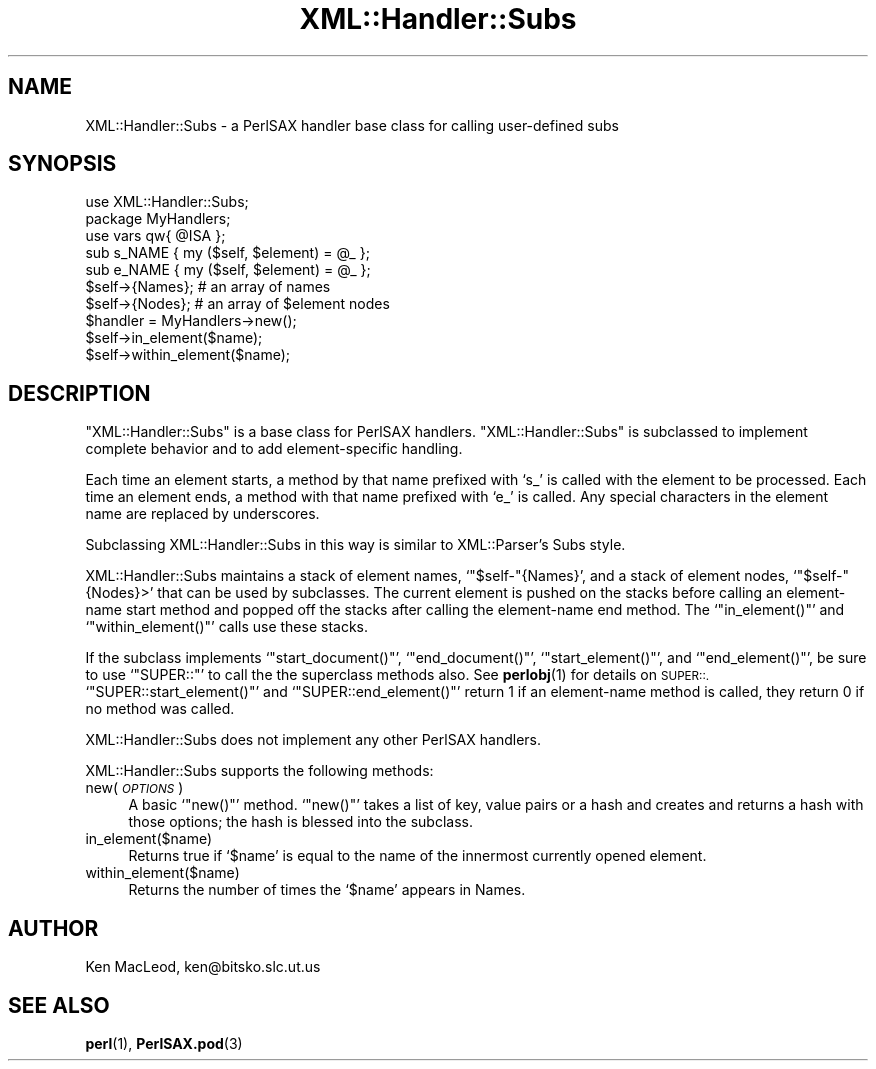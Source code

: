 .\" Automatically generated by Pod::Man 4.10 (Pod::Simple 3.35)
.\"
.\" Standard preamble:
.\" ========================================================================
.de Sp \" Vertical space (when we can't use .PP)
.if t .sp .5v
.if n .sp
..
.de Vb \" Begin verbatim text
.ft CW
.nf
.ne \\$1
..
.de Ve \" End verbatim text
.ft R
.fi
..
.\" Set up some character translations and predefined strings.  \*(-- will
.\" give an unbreakable dash, \*(PI will give pi, \*(L" will give a left
.\" double quote, and \*(R" will give a right double quote.  \*(C+ will
.\" give a nicer C++.  Capital omega is used to do unbreakable dashes and
.\" therefore won't be available.  \*(C` and \*(C' expand to `' in nroff,
.\" nothing in troff, for use with C<>.
.tr \(*W-
.ds C+ C\v'-.1v'\h'-1p'\s-2+\h'-1p'+\s0\v'.1v'\h'-1p'
.ie n \{\
.    ds -- \(*W-
.    ds PI pi
.    if (\n(.H=4u)&(1m=24u) .ds -- \(*W\h'-12u'\(*W\h'-12u'-\" diablo 10 pitch
.    if (\n(.H=4u)&(1m=20u) .ds -- \(*W\h'-12u'\(*W\h'-8u'-\"  diablo 12 pitch
.    ds L" ""
.    ds R" ""
.    ds C` ""
.    ds C' ""
'br\}
.el\{\
.    ds -- \|\(em\|
.    ds PI \(*p
.    ds L" ``
.    ds R" ''
.    ds C`
.    ds C'
'br\}
.\"
.\" Escape single quotes in literal strings from groff's Unicode transform.
.ie \n(.g .ds Aq \(aq
.el       .ds Aq '
.\"
.\" If the F register is >0, we'll generate index entries on stderr for
.\" titles (.TH), headers (.SH), subsections (.SS), items (.Ip), and index
.\" entries marked with X<> in POD.  Of course, you'll have to process the
.\" output yourself in some meaningful fashion.
.\"
.\" Avoid warning from groff about undefined register 'F'.
.de IX
..
.nr rF 0
.if \n(.g .if rF .nr rF 1
.if (\n(rF:(\n(.g==0)) \{\
.    if \nF \{\
.        de IX
.        tm Index:\\$1\t\\n%\t"\\$2"
..
.        if !\nF==2 \{\
.            nr % 0
.            nr F 2
.        \}
.    \}
.\}
.rr rF
.\" ========================================================================
.\"
.IX Title "XML::Handler::Subs 3pm"
.TH XML::Handler::Subs 3pm "2003-10-21" "perl v5.28.1" "User Contributed Perl Documentation"
.\" For nroff, turn off justification.  Always turn off hyphenation; it makes
.\" way too many mistakes in technical documents.
.if n .ad l
.nh
.SH "NAME"
XML::Handler::Subs \- a PerlSAX handler base class for calling user\-defined subs
.SH "SYNOPSIS"
.IX Header "SYNOPSIS"
.Vb 1
\& use XML::Handler::Subs;
\&
\& package MyHandlers;
\& use vars qw{ @ISA };
\&
\& sub s_NAME { my ($self, $element) = @_ };
\& sub e_NAME { my ($self, $element) = @_ };
\&
\& $self\->{Names};    # an array of names
\& $self\->{Nodes};    # an array of $element nodes
\&
\& $handler = MyHandlers\->new();
\& $self\->in_element($name);
\& $self\->within_element($name);
.Ve
.SH "DESCRIPTION"
.IX Header "DESCRIPTION"
\&\f(CW\*(C`XML::Handler::Subs\*(C'\fR is a base class for PerlSAX handlers.
\&\f(CW\*(C`XML::Handler::Subs\*(C'\fR is subclassed to implement complete behavior and
to add element-specific handling.
.PP
Each time an element starts, a method by that name prefixed with `s_'
is called with the element to be processed.  Each time an element
ends, a method with that name prefixed with `e_' is called.  Any
special characters in the element name are replaced by underscores.
.PP
Subclassing XML::Handler::Subs in this way is similar to
XML::Parser's Subs style.
.PP
XML::Handler::Subs maintains a stack of element names,
`\f(CW\*(C`$self\-\*(C'\fR{Names}', and a stack of element nodes, `\f(CW\*(C`$self\-\*(C'\fR{Nodes}>'
that can be used by subclasses.  The current element is pushed on the
stacks before calling an element-name start method and popped off the
stacks after calling the element-name end method.  The
`\f(CW\*(C`in_element()\*(C'\fR' and `\f(CW\*(C`within_element()\*(C'\fR' calls use these stacks.
.PP
If the subclass implements `\f(CW\*(C`start_document()\*(C'\fR', `\f(CW\*(C`end_document()\*(C'\fR',
`\f(CW\*(C`start_element()\*(C'\fR', and `\f(CW\*(C`end_element()\*(C'\fR', be sure to use
`\f(CW\*(C`SUPER::\*(C'\fR' to call the the superclass methods also.  See \fBperlobj\fR\|(1)
for details on \s-1SUPER::.\s0  `\f(CW\*(C`SUPER::start_element()\*(C'\fR' and
`\f(CW\*(C`SUPER::end_element()\*(C'\fR' return 1 if an element-name method is
called, they return 0 if no method was called.
.PP
XML::Handler::Subs does not implement any other PerlSAX handlers.
.PP
XML::Handler::Subs supports the following methods:
.IP "new( \fI\s-1OPTIONS\s0\fR )" 4
.IX Item "new( OPTIONS )"
A basic `\f(CW\*(C`new()\*(C'\fR' method.  `\f(CW\*(C`new()\*(C'\fR' takes a list of key, value
pairs or a hash and creates and returns a hash with those options; the
hash is blessed into the subclass.
.IP "in_element($name)" 4
.IX Item "in_element($name)"
Returns true if `\f(CW$name\fR' is equal to the name of the innermost
currently opened element.
.IP "within_element($name)" 4
.IX Item "within_element($name)"
Returns the number of times the `\f(CW$name\fR' appears in Names.
.SH "AUTHOR"
.IX Header "AUTHOR"
Ken MacLeod, ken@bitsko.slc.ut.us
.SH "SEE ALSO"
.IX Header "SEE ALSO"
\&\fBperl\fR\|(1), \fBPerlSAX.pod\fR\|(3)
